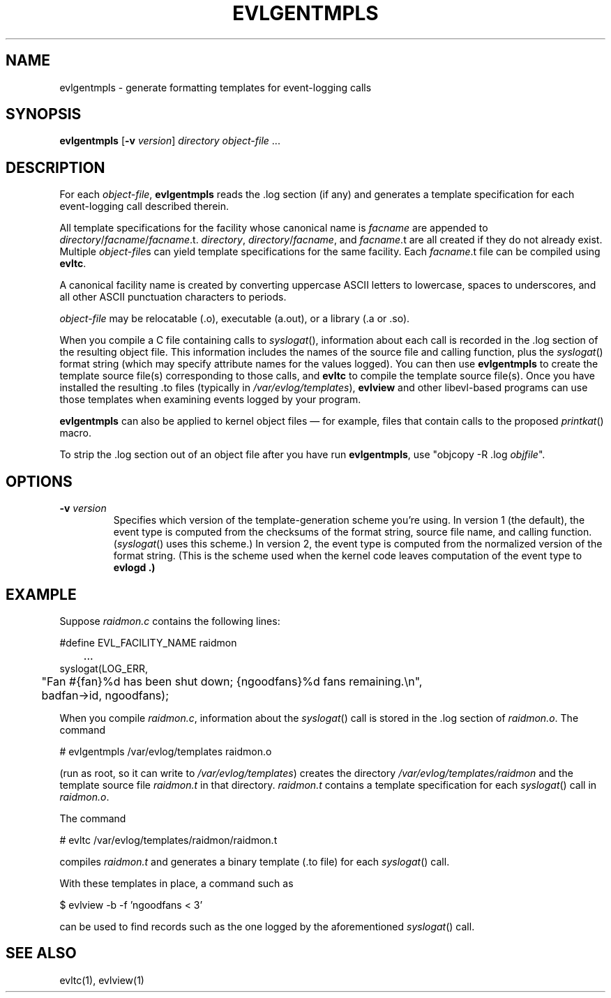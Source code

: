 .TH "EVLGENTMPLS" "1" "18 December 2002" "" ""
.SH NAME
evlgentmpls \- generate formatting templates for event-logging calls
.SH SYNOPSIS
\fBevlgentmpls\fR [\fB-v\fR \fIversion\fR] \fIdirectory\fR \fIobject-file\fR ...
.SH "DESCRIPTION"
For each
.IR object-file ,
.B evlgentmpls
reads the .log section (if any)
and generates a template specification for each
event-logging call described therein.
.PP
All template specifications for the facility
whose canonical name is
.I facname
are appended to
\fIdirectory\fP/\fIfacname\fP/\fIfacname\fP.t.
.IR directory ,
\fIdirectory\fP/\fIfacname\fP,
and
.IR facname .t
are all created if they do not already exist.
Multiple
.IR object-file s
can yield template specifications for the same facility.
Each
.IR facname .t
file can be compiled using
.BR evltc .
.PP
A canonical facility name is created by
converting uppercase ASCII letters to lowercase,
spaces to underscores,
and all other ASCII punctuation characters to periods.
.PP
.I object-file
may be relocatable (.o),
executable (a.out),
or a library (.a or .so).
.PP
When you compile a C file containing calls to
.IR syslogat (),
information about each call is recorded in the .log section
of the resulting object file.
This information includes the names of the source file and
calling function, plus the
.IR syslogat ()
format string
(which may specify attribute names for the values logged).
You can then use
.B evlgentmpls
to create the template source file(s) corresponding to those calls,
and
.B evltc
to compile the template source file(s).
Once you have installed the resulting .to files
(typically in
.IR /var/evlog/templates ),
.B evlview
and other libevl-based programs can use those templates
when examining events logged by your program.
.PP
.B evlgentmpls
can also be applied to kernel object files \(em
for example, files that contain calls to the proposed
.IR printkat ()
macro.
.PP
To strip the .log section out of an object file
after you have run
.BR evlgentmpls ,
use "objcopy -R .log \fIobjfile\fP".
.SH "OPTIONS"
.TP
\fB-v\fR \fIversion\fR
Specifies which version of the template-generation scheme you're using.
In version 1 (the default), the event type is computed from the checksums
of the format string, source file name, and calling function.
(\fIsyslogat\fR() uses this scheme.)
In version 2, the event type is computed from the normalized version
of the format string.
(This is the scheme used when the kernel code leaves computation of the
event type to
.B evlogd .)
.SH "EXAMPLE"
Suppose
.I raidmon.c
contains the following lines:
.PP
.nf
#define EVL_FACILITY_NAME raidmon
	...
syslogat(LOG_ERR,
	"Fan #{fan}%d has been shut down; {ngoodfans}%d fans remaining.\\n",
	badfan->id, ngoodfans);
.fi
.PP
When you compile
.IR raidmon.c ,
information about the
.IR syslogat ()
call is stored in the .log section of
.IR raidmon.o .
The command
.PP
.nf
# evlgentmpls /var/evlog/templates raidmon.o
.fi
.PP
(run as root, so it can write to
.IR /var/evlog/templates )
creates the directory
.I /var/evlog/templates/raidmon
and the template source file
.I raidmon.t
in that directory.
.I raidmon.t
contains a template specification for each
.IR syslogat ()
call in
.IR raidmon.o .
.PP
The command
.PP
.nf
# evltc /var/evlog/templates/raidmon/raidmon.t
.fi
.PP
compiles
.I raidmon.t
and generates a binary template (.to file) for each
.IR syslogat ()
call.
.PP
With these templates in place, a command such as
.PP
.nf
$ evlview -b -f 'ngoodfans < 3'
.fi
.PP
can be used to find records such as the one logged by the aforementioned
.IR syslogat ()
call.
.SH "SEE ALSO"
evltc(1), evlview(1)
